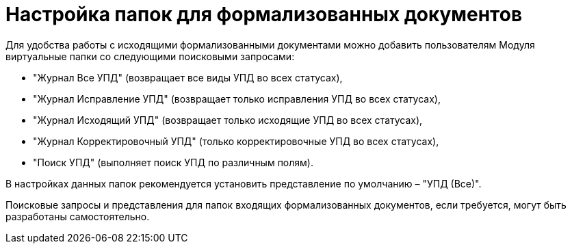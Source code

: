 = Настройка папок для формализованных документов

Для удобства работы с исходящими формализованными документами можно добавить пользователям Модуля виртуальные папки со следующими поисковыми запросами:

* "Журнал Все УПД" (возвращает все виды УПД во всех статусах),
* "Журнал Исправление УПД" (возвращает только исправления УПД во всех статусах),
* "Журнал Исходящий УПД" (возвращает только исходящие УПД во всех статусах),
* "Журнал Корректировочный УПД" (только корректировочные УПД во всех статусах),
* "Поиск УПД" (выполняет поиск УПД по различным полям).

В настройках данных папок рекомендуется установить представление по умолчанию – "УПД (Все)".

Поисковые запросы и представления для папок входящих формализованных документов, если требуется, могут быть разработаны самостоятельно.
